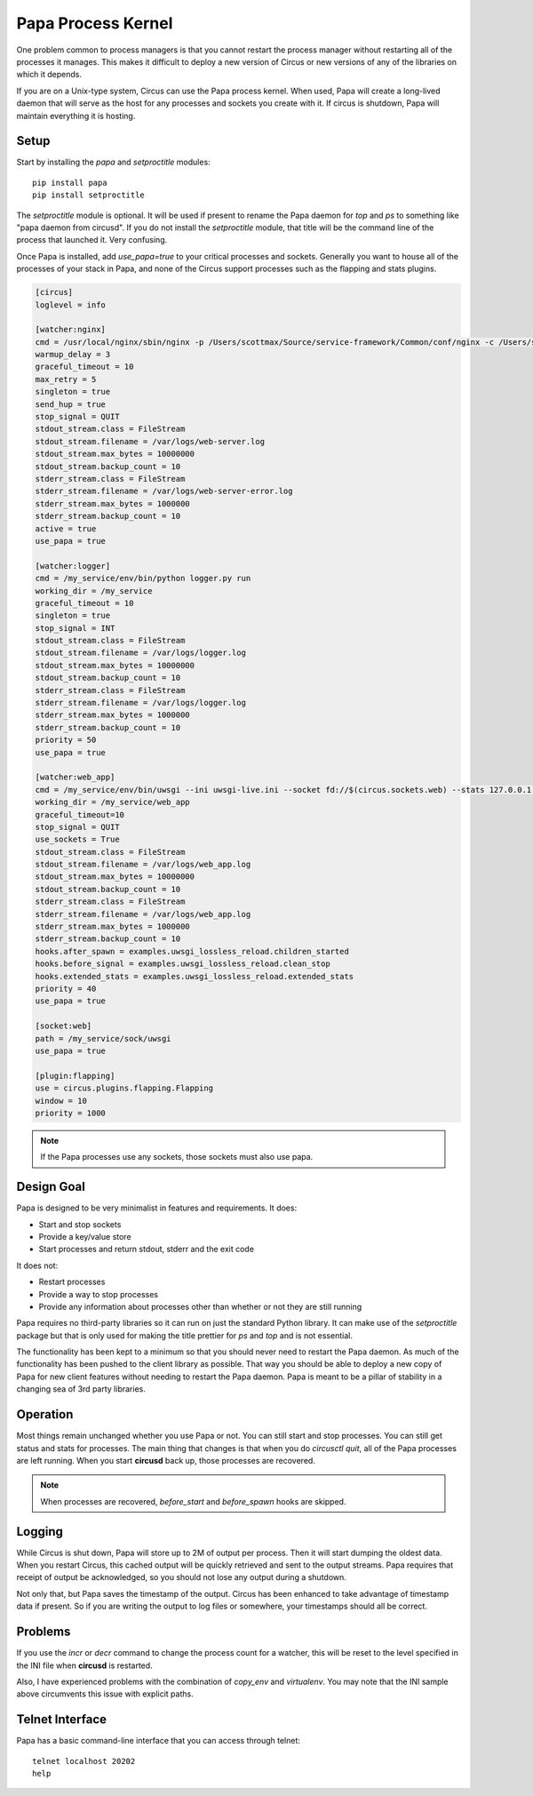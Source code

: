 .. _papa:

Papa Process Kernel
###################

One problem common to process managers is that you cannot restart the process
manager without restarting all of the processes it manages. This makes it
difficult to deploy a new version of Circus or new versions of any of the
libraries on which it depends.

If you are on a Unix-type system, Circus can use the Papa process kernel.
When used, Papa will create a long-lived daemon that will serve as the host for
any processes and sockets you create with it. If circus is shutdown, Papa will
maintain everything it is hosting.


Setup
=====

Start by installing the `papa` and `setproctitle` modules::

    pip install papa
    pip install setproctitle

The `setproctitle` module is optional. It will be used if present to rename the
Papa daemon for `top` and `ps` to something like "papa daemon from circusd".
If you do not install the `setproctitle` module, that title will be the command
line of the process that launched it. Very confusing.

Once Papa is installed, add `use_papa=true` to your critical processes and
sockets. Generally you want to house all of the processes of your stack in
Papa, and none of the Circus support processes such as the flapping and stats
plugins.

.. code-block:: ini

    [circus]
    loglevel = info

    [watcher:nginx]
    cmd = /usr/local/nginx/sbin/nginx -p /Users/scottmax/Source/service-framework/Common/conf/nginx -c /Users/scottmax/Source/service-framework/Common/conf/nginx/nginx.conf
    warmup_delay = 3
    graceful_timeout = 10
    max_retry = 5
    singleton = true
    send_hup = true
    stop_signal = QUIT
    stdout_stream.class = FileStream
    stdout_stream.filename = /var/logs/web-server.log
    stdout_stream.max_bytes = 10000000
    stdout_stream.backup_count = 10
    stderr_stream.class = FileStream
    stderr_stream.filename = /var/logs/web-server-error.log
    stderr_stream.max_bytes = 1000000
    stderr_stream.backup_count = 10
    active = true
    use_papa = true

    [watcher:logger]
    cmd = /my_service/env/bin/python logger.py run
    working_dir = /my_service
    graceful_timeout = 10
    singleton = true
    stop_signal = INT
    stdout_stream.class = FileStream
    stdout_stream.filename = /var/logs/logger.log
    stdout_stream.max_bytes = 10000000
    stdout_stream.backup_count = 10
    stderr_stream.class = FileStream
    stderr_stream.filename = /var/logs/logger.log
    stderr_stream.max_bytes = 1000000
    stderr_stream.backup_count = 10
    priority = 50
    use_papa = true

    [watcher:web_app]
    cmd = /my_service/env/bin/uwsgi --ini uwsgi-live.ini --socket fd://$(circus.sockets.web) --stats 127.0.0.1:809$(circus.wid)
    working_dir = /my_service/web_app
    graceful_timeout=10
    stop_signal = QUIT
    use_sockets = True
    stdout_stream.class = FileStream
    stdout_stream.filename = /var/logs/web_app.log
    stdout_stream.max_bytes = 10000000
    stdout_stream.backup_count = 10
    stderr_stream.class = FileStream
    stderr_stream.filename = /var/logs/web_app.log
    stderr_stream.max_bytes = 1000000
    stderr_stream.backup_count = 10
    hooks.after_spawn = examples.uwsgi_lossless_reload.children_started
    hooks.before_signal = examples.uwsgi_lossless_reload.clean_stop
    hooks.extended_stats = examples.uwsgi_lossless_reload.extended_stats
    priority = 40
    use_papa = true

    [socket:web]
    path = /my_service/sock/uwsgi
    use_papa = true

    [plugin:flapping]
    use = circus.plugins.flapping.Flapping
    window = 10
    priority = 1000


.. note::

    If the Papa processes use any sockets, those sockets must also use papa.


Design Goal
===========

Papa is designed to be very minimalist in features and requirements. It does:

* Start and stop sockets
* Provide a key/value store
* Start processes and return stdout, stderr and the exit code

It does not:

* Restart processes
* Provide a way to stop processes
* Provide any information about processes other than whether or not they
  are still running

Papa requires no third-party libraries so it can run on just the standard
Python library. It can make use of the `setproctitle` package but that is only
used for making the title prettier for `ps` and `top` and is not essential.

The functionality has been kept to a minimum so that you should never need to
restart the Papa daemon. As much of the functionality has been pushed to the
client library as possible. That way you should be able to deploy a new copy
of Papa for new client features without needing to restart the Papa daemon.
Papa is meant to be a pillar of stability in a changing sea of 3rd party
libraries.


Operation
=========

Most things remain unchanged whether you use Papa or not. You can still start
and stop processes. You can still get status and stats for processes. The main
thing that changes is that when you do `circusctl quit`, all of the Papa
processes are left running. When you start **circusd** back up, those processes
are recovered.

.. note::

    When processes are recovered, `before_start` and `before_spawn` hooks are
    skipped.


Logging
=======

While Circus is shut down, Papa will store up to 2M of output per process. Then
it will start dumping the oldest data. When you restart Circus, this cached
output will be quickly retrieved and sent to the output streams. Papa requires
that receipt of output be acknowledged, so you should not lose any output during
a shutdown.

Not only that, but Papa saves the timestamp of the output. Circus has been
enhanced to take advantage of timestamp data if present. So if you are writing
the output to log files or somewhere, your timestamps should all be correct.


Problems
========

If you use the `incr` or `decr` command to change the process count for a
watcher, this will be reset to the level specified in the INI file when
**circusd** is restarted.

Also, I have experienced problems with the combination of `copy_env` and
`virtualenv`. You may note that the INI sample above circumvents this issue
with explicit paths.

Telnet Interface
================

Papa has a basic command-line interface that you can access through telnet::

    telnet localhost 20202
    help

